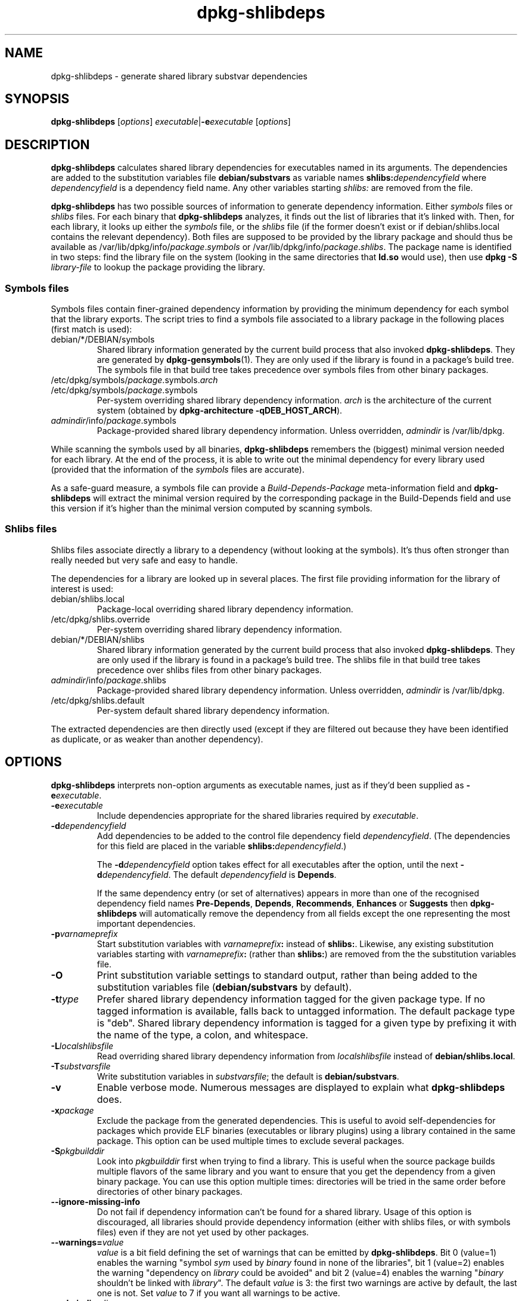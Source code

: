 .TH dpkg\-shlibdeps 1 "2009-03-08" "Debian Project" "dpkg utilities"
.SH NAME
dpkg\-shlibdeps \- generate shared library substvar dependencies
.
.SH SYNOPSIS
.B dpkg\-shlibdeps
.RI [ options ]
.IR executable | \fB-e\fPexecutable
.RI [ options ]
.
.SH DESCRIPTION
.B dpkg\-shlibdeps
calculates shared library dependencies for executables named in its
arguments. The dependencies are added to the substitution
variables file
.B debian/substvars
as variable names
.BI shlibs: dependencyfield
where
.I dependencyfield
is a dependency field name. Any other variables starting
.I shlibs:
are removed from the file.
.P
.B dpkg\-shlibdeps
has two possible sources of information to generate dependency
information. Either
.I symbols
files or
.I shlibs
files. For each binary that
.B dpkg\-shlibdeps
analyzes, it finds out the list of libraries that it's linked with.
Then, for each library, it looks up either the 
.I symbols
file, or the
.I shlibs
file (if the former doesn't exist or if debian/shlibs.local contains
the relevant dependency). Both files are supposed to be provided
by the library package and should thus be available as
/var/lib/dpkg/info/\fIpackage\fR.\fIsymbols\fR
or /var/lib/dpkg/info/\fIpackage\fR.\fIshlibs\fR. The package name is
identified in two steps: find the library file on the system (looking in
the same directories that \fBld.so\fR would use), then use
.BI "dpkg -S " library\-file
to lookup the package providing the library.
.SS Symbols files
Symbols files contain finer-grained dependency information by providing
the minimum dependency for each symbol that the library exports. The
script tries to find a symbols file associated to a library package
in the following places (first match is used):
.IP debian/*/DEBIAN/symbols
Shared library information generated by the current build process that also invoked
.BR dpkg\-shlibdeps .
They are generated by 
.BR dpkg\-gensymbols (1).
They are only used if the library is found in a package's build tree. The
symbols file in that build tree takes precedence over symbols files from
other binary packages.
.IP /etc/dpkg/symbols/\fIpackage\fR.symbols.\fIarch\fR
.IP /etc/dpkg/symbols/\fIpackage\fR.symbols
Per-system overriding shared library dependency information.
\fIarch\fR is the architecture of the current system (obtained by
.BR "dpkg-architecture -qDEB_HOST_ARCH" ).
.IP \fIadmindir\fR/info/\fIpackage\fR.symbols
Package-provided shared library dependency information.
Unless overridden, \fIadmindir\fR is /var/lib/dpkg.
.P 
While scanning the symbols used by all binaries,
.B dpkg\-shlibdeps
remembers the (biggest) minimal version needed for each library. At the end
of the process, it is able to write out the minimal dependency for every
library used (provided that the information of the \fIsymbols\fR files are
accurate).
.P
As a safe-guard measure, a symbols file can provide a
\fIBuild-Depends-Package\fR meta-information field and
.B dpkg-shlibdeps
will extract the minimal version required by the corresponding package in
the Build-Depends field and use this version if it's higher than the
minimal version computed by scanning symbols.
.SS Shlibs files
Shlibs files associate directly a library to a dependency (without looking
at the symbols). It's thus often stronger than really needed but very safe
and easy to handle.
.P
The dependencies for a library are looked up in several places. The first
file providing information for the library of interest is used:
.IP debian/shlibs.local
Package-local overriding shared library dependency information.
.IP /etc/dpkg/shlibs.override
Per-system overriding shared library dependency information.
.IP debian/*/DEBIAN/shlibs
Shared library information generated by the current build process that also invoked
.BR dpkg\-shlibdeps .
They are only used if the library is found in a package's build tree. The
shlibs file in that build tree takes precedence over shlibs files from
other binary packages.
.IP \fIadmindir\fR/info/\fIpackage\fR.shlibs
Package-provided shared library dependency information.
Unless overridden, \fIadmindir\fR is /var/lib/dpkg.
.IP /etc/dpkg/shlibs.default
Per-system default shared library dependency information.
.P
The extracted dependencies are then directly used (except if they are
filtered out because they have been identified as duplicate, or as weaker
than another dependency).
.SH OPTIONS
.B dpkg\-shlibdeps
interprets non-option arguments as executable names, just as if they'd
been supplied as
.BI \-e executable\fR.
.TP
.BI \-e executable
Include dependencies appropriate for the shared libraries required by
.IR executable .
.TP
.BI \-d dependencyfield
Add dependencies to be added to the control file dependency field
.IR dependencyfield .
(The dependencies for this field are placed in the variable
.BI shlibs: dependencyfield\fR.)

The
.BI \-d dependencyfield
option takes effect for all executables after the option, until the
next
.BI \-d dependencyfield\fR.
The default
.I dependencyfield
is
.BR Depends .

If the same dependency entry (or set of alternatives) appears in more
than one of the recognised dependency field names
.BR Pre\-Depends ", " Depends ", " Recommends ", " Enhances " or " Suggests
then
.B dpkg\-shlibdeps
will automatically remove the dependency from all fields except the
one representing the most important dependencies.
.TP
.BI \-p varnameprefix
Start substitution variables with
.IB varnameprefix :
instead of
.BR shlibs: .
Likewise, any existing substitution variables starting with
.IB varnameprefix :
(rather than
.BR shlibs: )
are removed from the the substitution variables file.
.TP
.B \-O
Print substitution variable settings to standard output, rather than being
added to the substitution variables file
.RB ( debian/substvars
by default).
.TP
.BI \-t type
Prefer shared library dependency information tagged for the given
package type. If no tagged information is available, falls back to untagged
information. The default package type is "deb". Shared library dependency
information is tagged for a given type by prefixing it with the name of the
type, a colon, and whitespace.
.TP
.BI \-L localshlibsfile
Read overriding shared library dependency information from
.I localshlibsfile
instead of
.BR debian/shlibs.local .
.TP
.BI \-T substvarsfile
Write substitution variables in
.IR substvarsfile ;
the default is
.BR debian/substvars .
.TP
.BI \-v
Enable verbose mode. Numerous messages are displayed to explain what 
.B dpkg\-shlibdeps
does.
.TP
.BI \-x package
Exclude the package from the generated dependencies. This is useful to
avoid self-dependencies for packages which provide ELF binaries
(executables or library plugins) using a library contained in the same
package. This option can be used multiple times to exclude several
packages.
.TP
.BI \-S pkgbuilddir
Look into \fIpkgbuilddir\fP first when trying to find a library. This is
useful when the source package builds multiple flavors of the same library
and you want to ensure that you get the dependency from a given binary
package. You can use this option multiple times: directories will be
tried in the same order before directories of other binary packages.
.TP
.BI \-\-ignore\-missing\-info
Do not fail if dependency information can't be found for a shared library.
Usage of this option is discouraged, all libraries should provide
dependency information (either with shlibs files, or with symbols files)
even if they are not yet used by other packages.  
.TP
.BI \-\-warnings= value
\fIvalue\fP is a bit field defining the set of warnings that
can be emitted by \fBdpkg\-shlibdeps\fP.
Bit 0 (value=1) enables the warning "symbol \fIsym\fP used by \fIbinary\fP
found in none of the libraries", bit 1 (value=2) enables the warning
"dependency on \fIlibrary\fP could be avoided" and bit 2 (value=4)
enables the warning "\fIbinary\fP shouldn't be linked with \fIlibrary\fP".
The default \fIvalue\fP is 3: the first two warnings are active by
default, the last one is not. Set \fIvalue\fP to 7 if you want all
warnings to be active.
.TP
.BI \-\-admindir= dir
Change the location of the \fBdpkg\fR database. The default location is
\fI/var/lib/dpkg\fP.
.TP
.BR \-h ", " \-\-help
Show the usage message and exit.
.TP
.BR \-\-version
Show the version and exit.
.
.SH WARNINGS
Since
.B dpkg\-shlibdeps
analyzes the set of symbols used by each binary of the generated package,
it is able to emit warnings in several cases. They inform you of things
that can be improved in the package. In most cases, those improvements
concern the upstream sources directly. By order of decreasing importance,
here are the various warnings that you can encounter:
.TP
.BI symbol " sym" " used by " binary " found in none of the libraries."
The indicated symbol has not been found in the libraries linked with the
binary. The \fIbinary\fR is most likely a library and it needs to be linked
with an additional library during the build process (option \fB-l\fR\fIlibrary\fR
of the linker).
.TP
.IB binary " contains an unresolvable reference to symbol " sym ": it's probably a plugin
The indicated symbol has not been found in the libraries linked with the
binary. The \fIbinary\fR is most likely a plugin and the symbol is
probably provided by the program that loads this plugin. In theory a
plugin doesn't have any SONAME but this binary does have one and as such
it could not be clearly identified as such. However the fact that the
binary is stored in a non-public directory is a strong indication
that's it's not a normal shared library. If the binary is really a
plugin, then disregard this warning. But there's always the possibility
that it's a real library and that programs linking to it are using an
RPATH so that the dynamic loader finds it. In that case, the library is
broken and needs to be fixed.
.TP
.BI "dependency on " library " could be avoided if " binaries " were not uselessly linked against it (they use none of its symbols)."
None of the \fIbinaries\fP that are linked with \fPlibrary\fP use any of the
symbols provided by the library. By fixing all the binaries, you would avoid
the dependency associated to this library (unless the same dependency is
also generated by another library that is really used).
.TP
.IB binary " shouldn't be linked with " library " (it uses none of its symbols)."
The \fIbinary\fR is linked to a library that it doesn't need. It's not a
problem but some small performance improvements in binary load time can be
obtained by not linking this library to this binary. This warning checks
the same information than the previous one but does it for each binary
instead of doing the check globally on all binaries analyzed.
.SH ERRORS
.B dpkg\-shlibdeps
will fail if it can't find a public library used by a binary or if this
library has no associated dependency information (either shlibs file or
symbols file). A public library has a SONAME and is versioned
(libsomething.so.\fIX\fR). A private library (like a plugin) should not
have a SONAME and doesn't need to be versioned.
.TP
.BI "couldn't find library " library\-soname " needed by " binary " (its RPATH is '" rpath "')"
The \fIbinary\fR uses a library called \fIlibrary\-soname\fR but
.B dpkg\-shlibdeps
has been unable to find the library.
.B dpkg\-shlibdeps
creates a list of directories to check as following: directories listed in
the RPATH of the binary, directories listed in /etc/ld.so.conf,
directories listed in the LD_LIBRARY_PATH environment variable, and
standard public directories (/lib, /usr/lib, /lib32, /usr/lib32, /lib64,
/usr/lib64). Then it checks those directories in the package's build tree
of the binary being analyzed, in the packages's build trees indicated with
the \-S command\-line option, in other packages's build trees that contains
a DEBIAN/shlibs or DEBIAN/symbols file and finally in the root directory.
If the library is not found in any of those directories, then you get this
error.

If the library not found is in a private directory of the same package,
then you want to add the directory to LD_LIBRARY_PATH. If it's in another
binary package being built, you want to make sure that the shlibs/symbols
file of this package is already created and that LD_LIBRARY_PATH
contains the appropriate directory if it also is in a private directory.
.TP
.BI "no dependency information found for " library\-file " (used by " binary ")."
The library needed by \fIbinary\fR has been found by
.B dpkg\-shlibdeps
in \fIlibrary\-file\fR but
.B dpkg\-shlibdeps
has been unable to find any dependency information for that library. To
find out the dependency, it has tried to map the library to a Debian
package with the help of
.BI "dpkg -S " library\-file\fR.
Then it checked the corresponding shlibs and symbols files in
/var/lib/dpkg/info/, and in the various package's build trees
(debian/*/DEBIAN/).

This failure can be caused by a bad or missing shlibs or symbols file
in the package of the library. It might also happen if the library is
built within the same source package and if the shlibs files has not yet
been created (in which case you must fix debian/rules to create
the shlibs before calling \fBdpkg\-shlibdeps\fR). Bad RPATH can also
lead to the library being found under a non-canonical name (example:
/usr/lib/openoffice.org/../lib/libssl.so.9.8 instead of
/usr/lib/libssl.so.0.9.8) that's not associated to any package,
.B dpkg\-shlibdeps
tries to work around this by trying to fallback on a canonical name (using
.BR realpath (3))
but it might not always work. It's always best to clean up the RPATH
of the binary to avoid problems.

Calling
.B dpkg\-shlibdeps
in verbose mode (\-v) will provide much more information about where it
tried to find the dependency information. This might be useful if you
don't understand why it's giving you this error.
.SH "SEE ALSO"
.BR deb\-shlibs (5),
.BR deb\-symbols (5),
.BR dpkg\-gensymbols (1).
.
.SH AUTHORS
Copyright \(co 1995-1996 Ian Jackson
.br
Copyright \(co 2000 Wichert Akkerman
.br
Copyright \(co 2006 Frank Lichtenheld
.br
Copyright \(co 2007-2008 Rapha\[:e]l Hertzog
.sp
This is free software; see the GNU General Public Licence version 2 or later
for copying conditions. There is NO WARRANTY.
